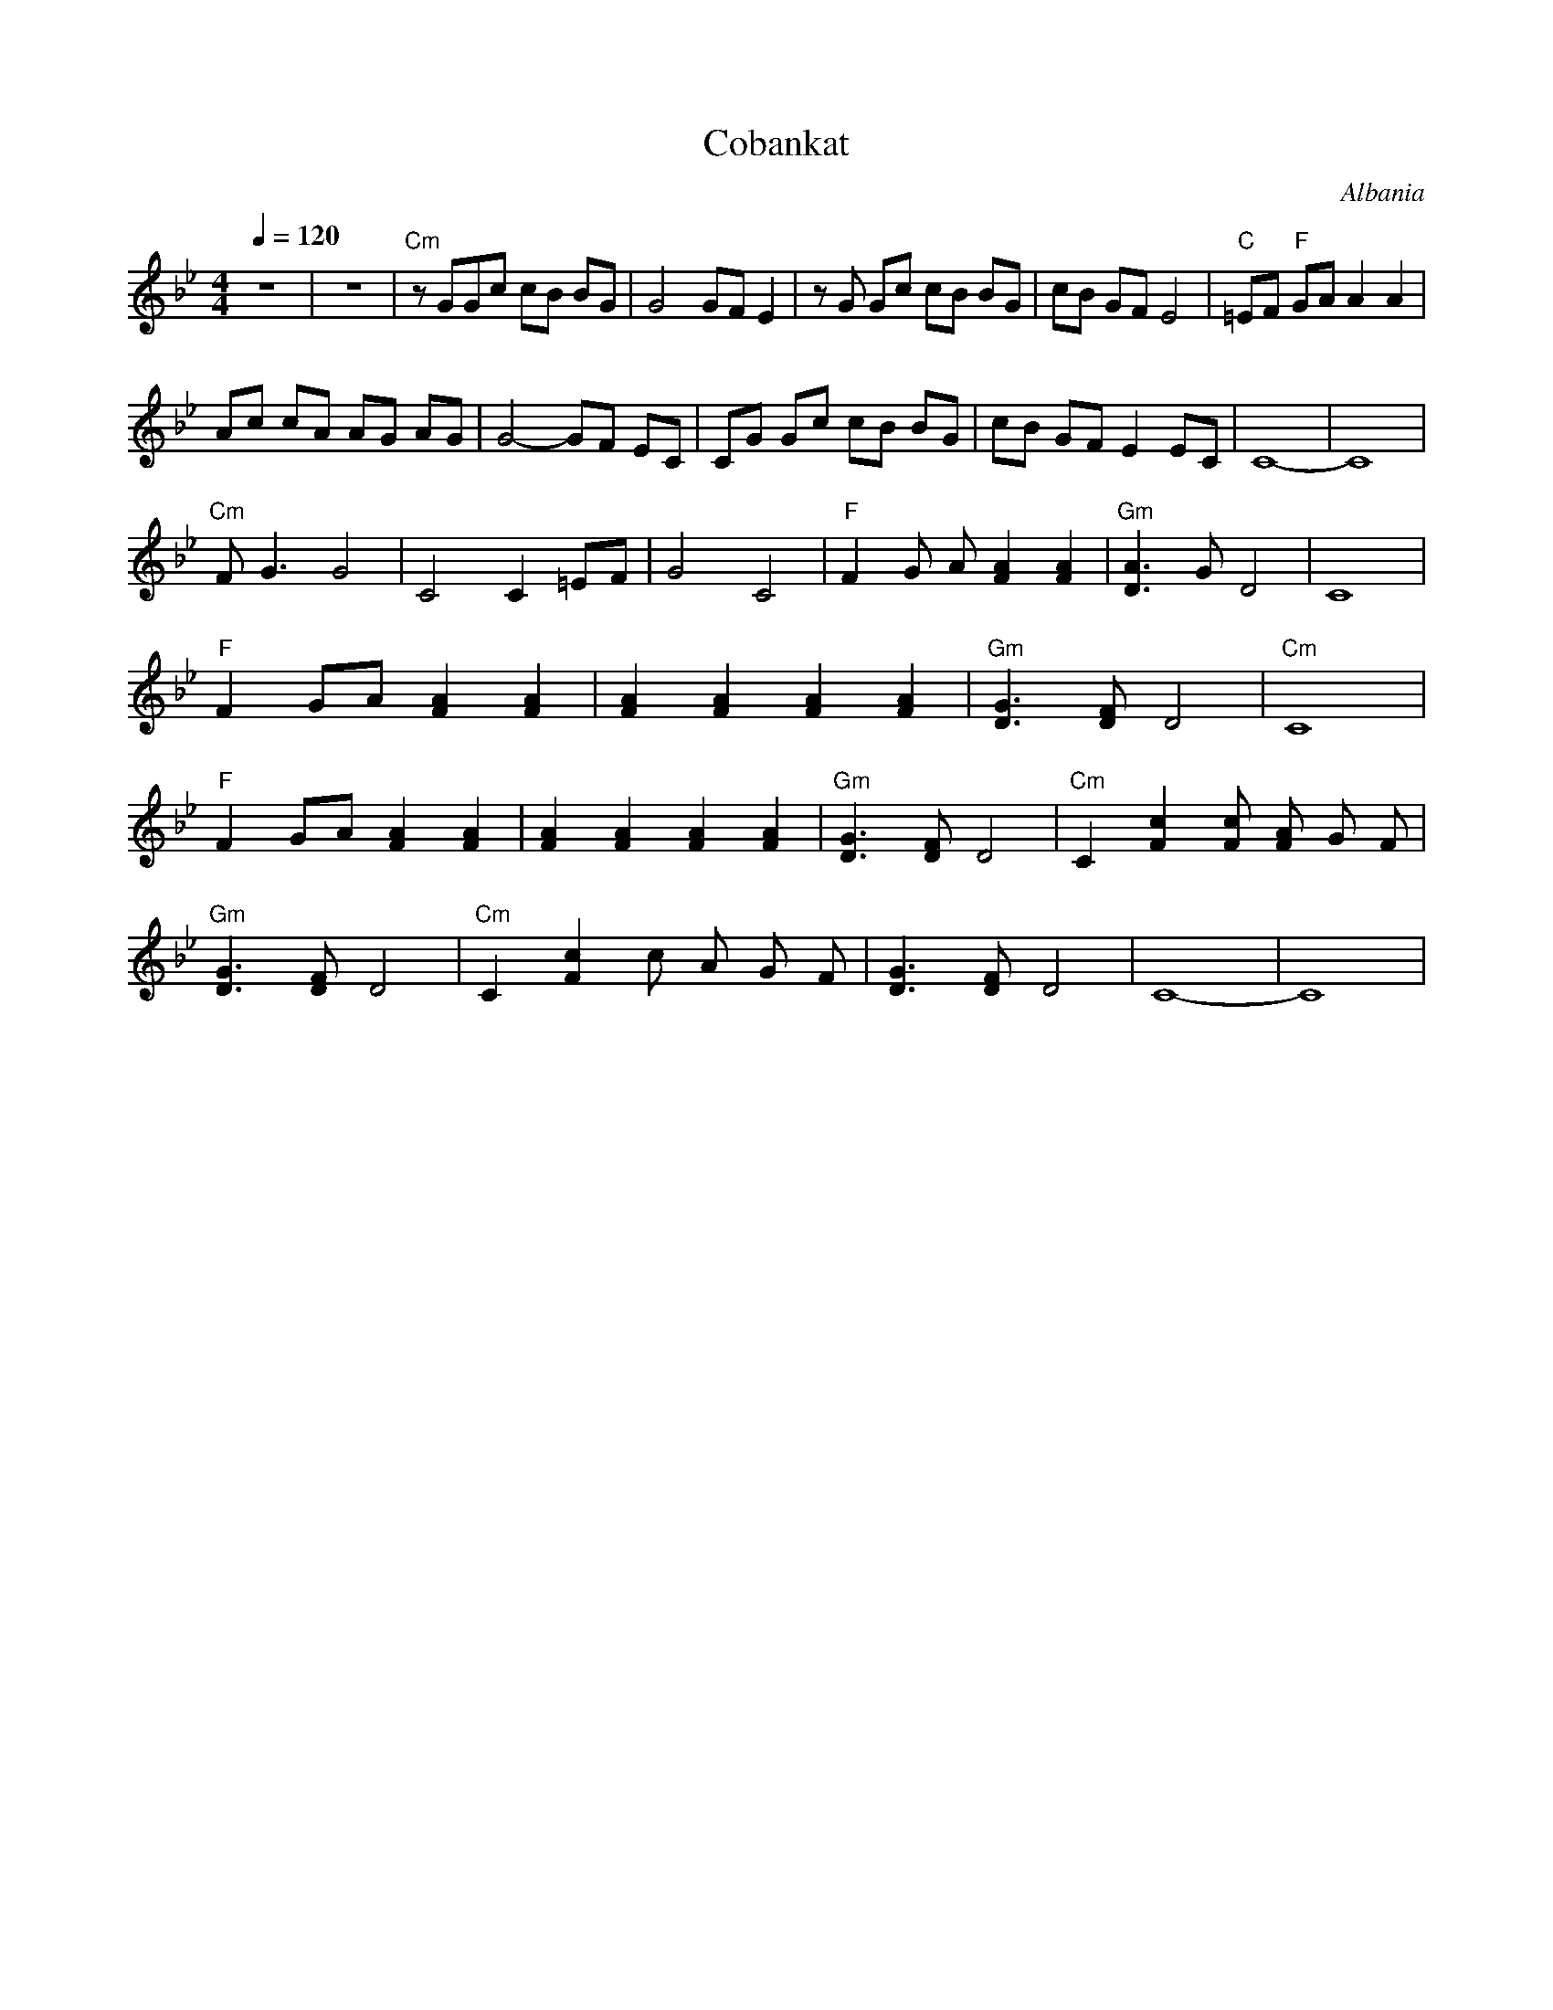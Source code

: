 X: 105
T: Cobankat
O: Albania
Z: Birgitt Karlson
F: http://www.youtube.com/watch?v=YRiySkcMGvM
F: http://www.youtube.com/watch?v=0ImXqfeXOgI
F: http://www.youtube.com/watch?v=R6A50B1Ei_Y
F: http://www.youtube.com/watch?v=ie4eZ0zzE70
M: 4/4
L: 1/8
Q:1/4=120
K: Cdor
%%MIDI program 71
%%MIDI chordprog 64
%%MIDI bassprog 45
%%chordvol 75
%%bassvol 75
%%MIDI gchord f3ff2f2
%%MIDI drum d3dd2d2 36 35 35 40
%%MIDI drumon
 z8                          |z8                       |\
 "Cm" z GGc cB BG            |G4 GF E2                 |\
 z G Gc cB BG                | cB GF E4                |\
 "C" =EF "F" GA A2 A2        |
 Ac cA AG AG                 | G4-GF EC                |\
 CG Gc cB BG                 | cB GF E2 EC             |\
 C8-                         |C8                       |
%%MIDI drumoff
 "Cm" FG3 G4                 |C4 C2 =EF                |\
 G4 C4                       |"F" F2 G A [F2A2] [F2A2] |\
 "Gm" [D3A3] G D4            |C8                       |
 "F" F2 GA [F2A2] [F2A2]     |\
 [F2A2] [F2A2] [F2A2] [F2A2] |"Gm"[D3G3] [DF] D4       |\
 "Cm" C8                     |
 "F" F2 GA [F2A2] [F2A2]     |\
 [F2A2] [F2A2] [F2A2] [F2A2] |"Gm"[D3G3] [DF] D4       |\
 "Cm" C2 [F2c2] [Fc] [FA] G F|
 "Gm" [D3G3] [DF] D4         |"Cm" C2 [F2c2] c A G F   |\
 [D3G3] [DF] D4              |C8-                      |C8|
